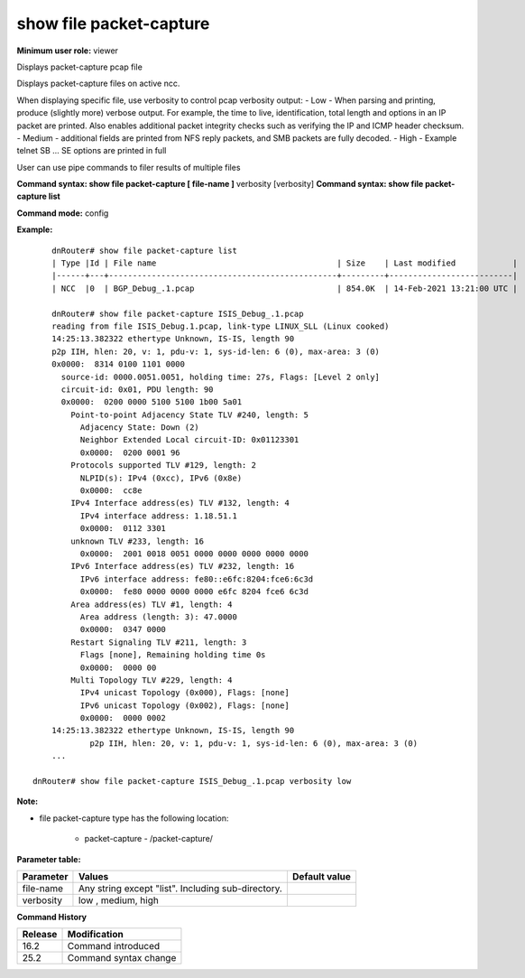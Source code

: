show file packet-capture
------------------------


**Minimum user role:** viewer

Displays packet-capture pcap file

Displays packet-capture files on active ncc. 

When displaying specific file, use verbosity to control pcap verbosity output:
-   Low - When parsing and printing, produce (slightly more) verbose output. For example, the time to live, identification, total length and options in an IP packet are printed. Also enables additional packet integrity checks such as verifying the IP and ICMP header checksum.
-   Medium - additional fields are printed from NFS reply packets, and SMB packets are fully decoded.
-   High - Example telnet SB ... SE options are printed in full

User can use pipe commands to filer results of multiple files

**Command syntax: show file packet-capture [ file-name ]** verbosity [verbosity]
**Command syntax: show file packet-capture list**

**Command mode:** config

**Example:**
::

	dnRouter# show file packet-capture list
	| Type |Id | File name                                      | Size    | Last modified            |
	|------+---+------------------------------------------------+---------+--------------------------|
	| NCC  |0  | BGP_Debug_.1.pcap                              | 854.0K  | 14-Feb-2021 13:21:00 UTC |

	dnRouter# show file packet-capture ISIS_Debug_.1.pcap
	reading from file ISIS_Debug.1.pcap, link-type LINUX_SLL (Linux cooked)
	14:25:13.382322 ethertype Unknown, IS-IS, length 90
	p2p IIH, hlen: 20, v: 1, pdu-v: 1, sys-id-len: 6 (0), max-area: 3 (0)
	0x0000:  8314 0100 1101 0000
	  source-id: 0000.0051.0051, holding time: 27s, Flags: [Level 2 only]
	  circuit-id: 0x01, PDU length: 90
	  0x0000:  0200 0000 5100 5100 1b00 5a01
	    Point-to-point Adjacency State TLV #240, length: 5
	      Adjacency State: Down (2)
	      Neighbor Extended Local circuit-ID: 0x01123301
	      0x0000:  0200 0001 96
	    Protocols supported TLV #129, length: 2
	      NLPID(s): IPv4 (0xcc), IPv6 (0x8e)
	      0x0000:  cc8e
	    IPv4 Interface address(es) TLV #132, length: 4
	      IPv4 interface address: 1.18.51.1
	      0x0000:  0112 3301
	    unknown TLV #233, length: 16
	      0x0000:  2001 0018 0051 0000 0000 0000 0000 0000
	    IPv6 Interface address(es) TLV #232, length: 16
	      IPv6 interface address: fe80::e6fc:8204:fce6:6c3d
	      0x0000:  fe80 0000 0000 0000 e6fc 8204 fce6 6c3d
	    Area address(es) TLV #1, length: 4
	      Area address (length: 3): 47.0000
	      0x0000:  0347 0000
	    Restart Signaling TLV #211, length: 3
	      Flags [none], Remaining holding time 0s
	      0x0000:  0000 00
	    Multi Topology TLV #229, length: 4
	      IPv4 unicast Topology (0x000), Flags: [none]
	      IPv6 unicast Topology (0x002), Flags: [none]
	      0x0000:  0000 0002
	14:25:13.382322 ethertype Unknown, IS-IS, length 90
		p2p IIH, hlen: 20, v: 1, pdu-v: 1, sys-id-len: 6 (0), max-area: 3 (0)
	...
  
    dnRouter# show file packet-capture ISIS_Debug_.1.pcap verbosity low

**Note:**


-  file packet-capture type has the following location:

	-  packet-capture - /packet-capture/


**Parameter table:**

+-----------+----------------------------------------------------+---------------+
| Parameter | Values                                             | Default value |
+===========+====================================================+===============+
| file-name | Any string except "list". Including sub-directory. |               |
+-----------+----------------------------------------------------+---------------+
| verbosity | low , medium, high                                 |               |
+-----------+----------------------------------------------------+---------------+

**Command History**

+---------+-----------------------+
| Release | Modification          |
+=========+=======================+
| 16.2    | Command introduced    |
+---------+-----------------------+
| 25.2    | Command syntax change |
+---------+-----------------------+
